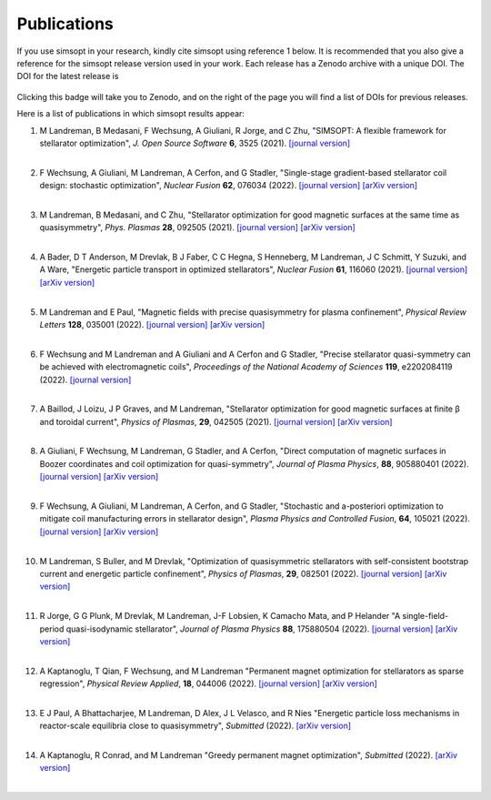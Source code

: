 Publications
============

If you use simsopt in your research, kindly cite simsopt using
reference 1 below.  It is recommended that you also give a reference
for the simsopt release version used in your work. Each release has a
Zenodo archive with a unique DOI. The DOI for the latest release is

   .. image:: https://zenodo.org/badge/247710081.svg
        :target: https://zenodo.org/badge/latestdoi/247710081

Clicking this badge will take you to Zenodo, and on the right of the
page you will find a list of DOIs for previous releases.
   
Here is a list of publications in which simsopt results appear:

.. # The | symbols below are used to put a blank line between each item.

#. | M Landreman, B Medasani, F Wechsung, A Giuliani, R Jorge, and C Zhu,
     "SIMSOPT: A flexible framework for stellarator optimization",
     *J. Open Source Software* **6**, 3525 (2021).
     `[journal version] <https://doi.org/10.21105/joss.03525>`__
   | 

#. | F Wechsung, A Giuliani, M Landreman, A Cerfon, and G Stadler,
     "Single-stage gradient-based stellarator coil design: stochastic optimization",
     *Nuclear Fusion* **62**, 076034 (2022).
     `[journal version] <https://doi.org/10.1088/1741-4326/ac45f3>`__
     `[arXiv version] <https://arxiv.org/pdf/2106.12137>`__
   |
   
#. | M Landreman, B Medasani, and C Zhu,
     "Stellarator optimization for good magnetic surfaces at the same time as quasisymmetry",
     *Phys. Plasmas* **28**, 092505 (2021).
     `[journal version] <https://doi.org/10.1063/5.0061665>`__
     `[arXiv version] <https://arxiv.org/pdf/2106.14930>`__
   |

#. | A Bader, D T Anderson, M Drevlak, B J Faber, C C Hegna, S Henneberg, M Landreman, J C Schmitt, Y Suzuki, and A Ware,
     "Energetic particle transport in optimized stellarators",
     *Nuclear Fusion* **61**, 116060 (2021).
     `[journal version] <https://doi.org/10.1088/1741-4326/ac2991>`__
     `[arXiv version] <https://arxiv.org/pdf/2106.00716>`__
   |
   
#. | M Landreman and E Paul,
     "Magnetic fields with precise quasisymmetry for plasma confinement",
     *Physical Review Letters* **128**, 035001 (2022).
     `[journal version] <https://doi.org/10.1103/PhysRevLett.128.035001>`__
     `[arXiv version] <https://arxiv.org/pdf/2108.03711>`__
   |

#. | F Wechsung and M Landreman and A Giuliani and A Cerfon and G Stadler,
     "Precise stellarator quasi-symmetry can be achieved with electromagnetic coils",
     *Proceedings of the National Academy of Sciences* **119**, e2202084119 (2022).
     `[journal version] <https://doi.org/10.1073/pnas.2202084119>`__
   |

#. | A Baillod, J Loizu, J P Graves, and M Landreman,
     "Stellarator optimization for good magnetic surfaces at finite β and toroidal current",
     *Physics of Plasmas*, **29**, 042505 (2021).
     `[journal version] <https://doi.org/10.1063/5.0080809>`__
     `[arXiv version] <https://arxiv.org/pdf/2111.15564>`__
   |

#. | A Giuliani, F Wechsung, M Landreman, G Stadler, and A Cerfon,
     "Direct computation of magnetic surfaces in Boozer coordinates and coil optimization for quasi-symmetry",
     *Journal of Plasma Physics*, **88**, 905880401 (2022).
     `[journal version] <https://doi.org/10.1017/S0022377822000563>`__
     `[arXiv version] <https://arxiv.org/pdf/2203.03753>`__
   |

#. | F Wechsung, A Giuliani, M Landreman, A Cerfon, and G Stadler,
     "Stochastic and a-posteriori optimization to mitigate coil manufacturing errors in stellarator design",
     *Plasma Physics and Controlled Fusion*, **64**, 105021 (2022).
     `[journal version] <https://doi.org/10.1088/1361-6587/ac89ee>`__
     `[arXiv version] <https://arxiv.org/pdf/2203.10164>`__
   |

#. | M Landreman, S Buller, and M Drevlak,
     "Optimization of quasisymmetric stellarators with self-consistent bootstrap current and energetic particle confinement",
     *Physics of Plasmas*, **29**, 082501 (2022).
     `[journal version] <https://doi.org/10.1063/5.0098166>`__
     `[arXiv version] <https://arxiv.org/pdf/2205.02914>`__
   |

#. | R Jorge, G G Plunk, M Drevlak, M Landreman, J-F Lobsien, K Camacho Mata, and P Helander
     "A single-field-period quasi-isodynamic stellarator",
     *Journal of Plasma Physics* **88**, 175880504 (2022).
     `[journal version] <https://doi.org/10.1017/S0022377822000873>`__
     `[arXiv version] <https://arxiv.org/pdf/2205.05797>`__
   |

#. | A Kaptanoglu, T Qian, F Wechsung, and M Landreman
     "Permanent magnet optimization for stellarators as sparse regression",
     *Physical Review Applied*, **18**, 044006 (2022).
     `[journal version] <http://dx.doi.org/10.1103/PhysRevApplied.18.044006>`__
     `[arXiv version] <https://arxiv.org/pdf/2207.08984>`__
   |

#. | E J Paul, A Bhattacharjee, M Landreman, D Alex, J L Velasco, and R Nies
     "Energetic particle loss mechanisms in reactor-scale equilibria close to quasisymmetry",
     *Submitted* (2022).
     `[arXiv version] <https://arxiv.org/pdf/2208.02351>`__
   |

#. | A Kaptanoglu, R Conrad, and M Landreman
     "Greedy permanent magnet optimization",
     *Submitted* (2022).
     `[arXiv version] <https://arxiv.org/pdf/2208.10620>`__
   |

